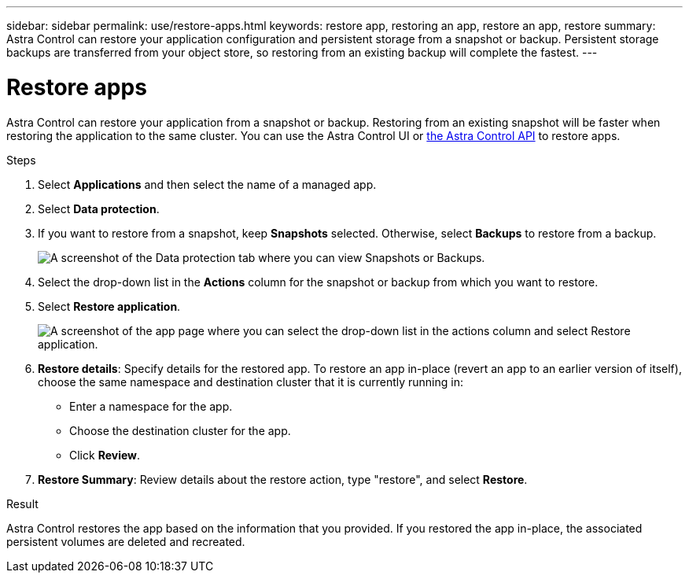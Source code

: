 ---
sidebar: sidebar
permalink: use/restore-apps.html
keywords: restore app, restoring an app, restore an app, restore
summary: Astra Control can restore your application configuration and persistent storage from a snapshot or backup. Persistent storage backups are transferred from your object store, so restoring from an existing backup will complete the fastest.
---

= Restore apps
:hardbreaks:
:icons: font
:imagesdir: ../media/use/

[.lead]
Astra Control can restore your application from a snapshot or backup. Restoring from an existing snapshot will be faster when restoring the application to the same cluster. You can use the Astra Control UI or https://docs.netapp.com/us-en/astra-automation/index.html[the Astra Control API^] to restore apps.

.Steps

. Select *Applications* and then select the name of a managed app.

. Select *Data protection*.

. If you want to restore from a snapshot, keep *Snapshots* selected. Otherwise, select *Backups* to restore from a backup.
+
image:screenshot-restore-snapshot-or-backup.gif[A screenshot of the Data protection tab where you can view Snapshots or Backups.]

. Select the drop-down list in the *Actions* column for the snapshot or backup from which you want to restore.

. Select *Restore application*.
+
image:screenshot-restore-app.gif["A screenshot of the app page where you can select the drop-down list in the actions column and select Restore application."]

. *Restore details*: Specify details for the restored app. To restore an app in-place (revert an app to an earlier version of itself), choose the same namespace and destination cluster that it is currently running in:
+
* Enter a namespace for the app.
* Choose the destination cluster for the app.
* Click *Review*.

. *Restore Summary*: Review details about the restore action, type "restore", and select *Restore*.
//+
//image:screenshot-restore-summary.gif[A screenshot of the Restore Application page which enables you to review information about the restore action.]

.Result

Astra Control restores the app based on the information that you provided. If you restored the app in-place, the associated persistent volumes are deleted and recreated.
